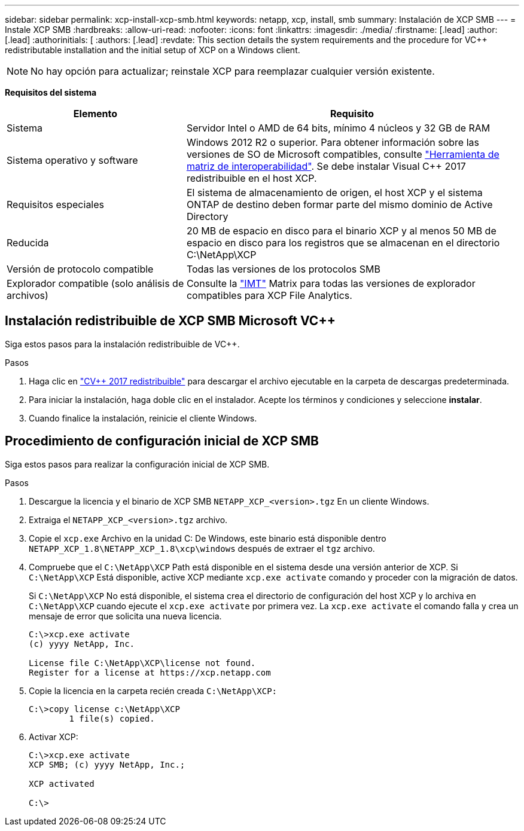---
sidebar: sidebar 
permalink: xcp-install-xcp-smb.html 
keywords: netapp, xcp, install, smb 
summary: Instalación de XCP SMB 
---
= Instale XCP SMB
:hardbreaks:
:allow-uri-read: 
:nofooter: 
:icons: font
:linkattrs: 
:imagesdir: ./media/
:firstname: [.lead]
:author: [.lead]
:authorinitials: [
:authors: [.lead]
:revdate: This section details the system requirements and the procedure for VC++ redistributable installation and the initial setup of XCP on a Windows client.



NOTE: No hay opción para actualizar; reinstale XCP para reemplazar cualquier versión existente.

*Requisitos del sistema*

[cols="35,65"]
|===
| Elemento | Requisito 


| Sistema | Servidor Intel o AMD de 64 bits, mínimo 4 núcleos y 32 GB de RAM 


| Sistema operativo y software | Windows 2012 R2 o superior. Para obtener información sobre las versiones de SO de Microsoft compatibles, consulte link:https://mysupport.netapp.com/matrix/#welcome["Herramienta de matriz de interoperabilidad"^]. Se debe instalar Visual C++ 2017 redistribuible en el host XCP. 


| Requisitos especiales | El sistema de almacenamiento de origen, el host XCP y el sistema ONTAP de destino deben formar parte del mismo dominio de Active Directory 


| Reducida | 20 MB de espacio en disco para el binario XCP y al menos 50 MB de espacio en disco para los registros que se almacenan en el directorio C:\NetApp\XCP 


| Versión de protocolo compatible | Todas las versiones de los protocolos SMB 


| Explorador compatible (solo análisis de archivos) | Consulte la link:https://mysupport.netapp.com/matrix/["IMT"^] Matrix para todas las versiones de explorador compatibles para XCP File Analytics. 
|===


== Instalación redistribuible de XCP SMB Microsoft VC++

Siga estos pasos para la instalación redistribuible de VC++.

.Pasos
. Haga clic en link:https://go.microsoft.com/fwlink/?LinkId=746572["CV++ 2017 redistribuible"^] para descargar el archivo ejecutable en la carpeta de descargas predeterminada.
. Para iniciar la instalación, haga doble clic en el instalador. Acepte los términos y condiciones y seleccione *instalar*.
. Cuando finalice la instalación, reinicie el cliente Windows.




== Procedimiento de configuración inicial de XCP SMB

Siga estos pasos para realizar la configuración inicial de XCP SMB.

.Pasos
. Descargue la licencia y el binario de XCP SMB `NETAPP_XCP_<version>.tgz` En un cliente Windows.
. Extraiga el `NETAPP_XCP_<version>.tgz` archivo.
. Copie el `xcp.exe` Archivo en la unidad C: De Windows, este binario está disponible dentro `NETAPP_XCP_1.8\NETAPP_XCP_1.8\xcp\windows` después de extraer el `tgz` archivo.
. Compruebe que el `C:\NetApp\XCP` Path está disponible en el sistema desde una versión anterior de XCP. Si `C:\NetApp\XCP` Está disponible, active XCP mediante `xcp.exe activate` comando y proceder con la migración de datos.
+
Si `C:\NetApp\XCP` No está disponible, el sistema crea el directorio de configuración del host XCP y lo archiva en `C:\NetApp\XCP` cuando ejecute el `xcp.exe activate` por primera vez. La `xcp.exe activate` el comando falla y crea un mensaje de error que solicita una nueva licencia.

+
[listing]
----
C:\>xcp.exe activate
(c) yyyy NetApp, Inc.

License file C:\NetApp\XCP\license not found.
Register for a license at https://xcp.netapp.com
----
. Copie la licencia en la carpeta recién creada `C:\NetApp\XCP:`
+
[listing]
----
C:\>copy license c:\NetApp\XCP
        1 file(s) copied.
----
. Activar XCP:
+
[listing]
----
C:\>xcp.exe activate
XCP SMB; (c) yyyy NetApp, Inc.;

XCP activated

C:\>
----

